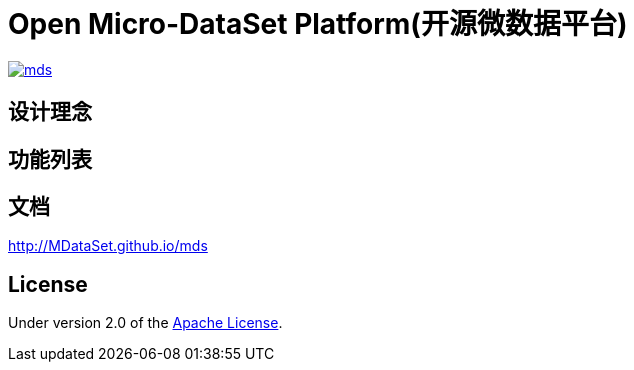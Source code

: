 = Open Micro-DataSet Platform(开源微数据平台)

image::https://img.shields.io/travis/MDataSet/mds.svg[link="https://travis-ci.org/MDataSet/mds"]

== 设计理念

== 功能列表

== 文档

http://MDataSet.github.io/mds[http://MDataSet.github.io/mds]

== License

Under version 2.0 of the http://www.apache.org/licenses/LICENSE-2.0[Apache License].